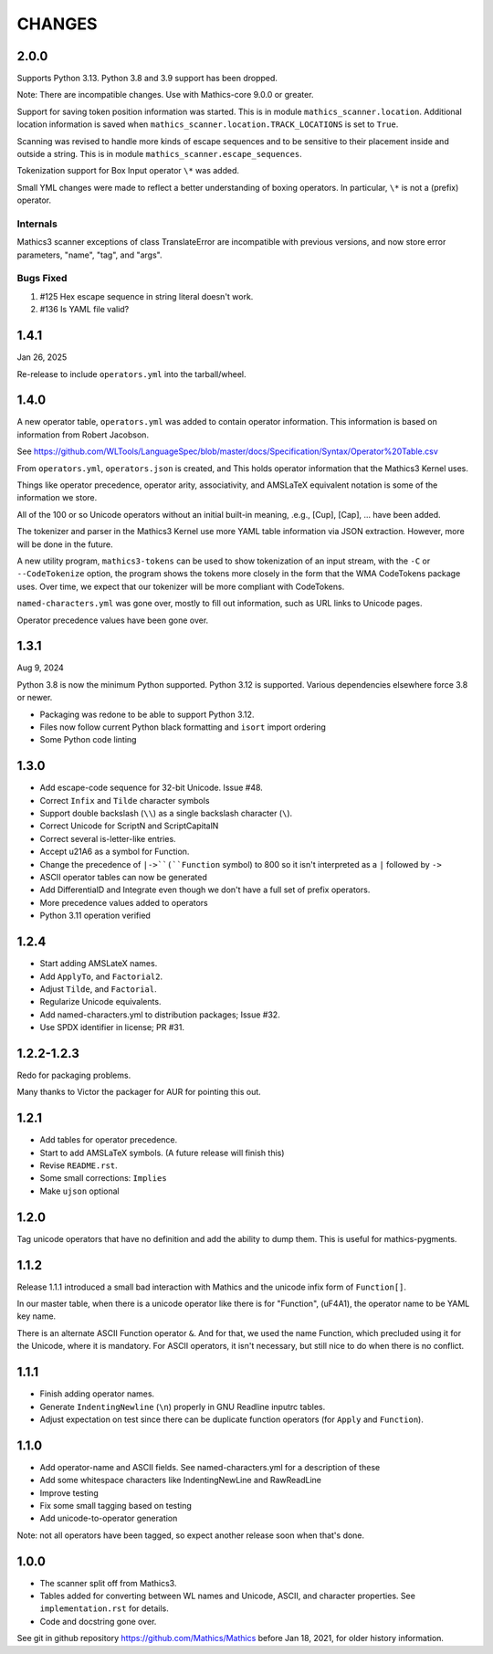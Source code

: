 CHANGES
=======

2.0.0
-----

Supports Python 3.13. Python 3.8 and 3.9 support has been dropped.

Note: There are incompatible changes. Use with Mathics-core 9.0.0 or greater.

Support for saving token position information was started. This is in
module ``mathics_scanner.location``. Additional location information is saved when
``mathics_scanner.location.TRACK_LOCATIONS`` is set to ``True``.

Scanning was revised to handle more kinds of escape sequences and to
be sensitive to their placement inside and outside a string. This is in module ``mathics_scanner.escape_sequences``.

Tokenization support for Box Input operator ``\*`` was added.

Small YML changes were made to reflect a better understanding of boxing
operators. In particular, ``\*`` is not a (prefix) operator.

Internals
+++++++++

Mathics3 scanner exceptions of class TranslateError are incompatible
with previous versions, and now store error parameters, "name", "tag", and
"args".

Bugs Fixed
++++++++++

#. #125 Hex escape sequence in string literal doesn't work.
#. #136 Is YAML file valid?

1.4.1
-----

Jan 26, 2025


Re-release to include ``operators.yml`` into the tarball/wheel.


1.4.0
-----

A new operator table, ``operators.yml`` was added to contain
operator information. This information is based on information from Robert Jacobson.

See https://github.com/WLTools/LanguageSpec/blob/master/docs/Specification/Syntax/Operator%20Table.csv

From ``operators.yml``, ``operators.json`` is created, and
This holds operator information that the Mathics3 Kernel uses.

Things like operator precedence, operator arity, associativity, and
AMSLaTeX equivalent notation is some of the information we store.

All of the 100 or so Unicode operators without an initial built-in
meaning, .e.g., \[Cup], \[Cap], ... have been added.

The tokenizer and parser in the Mathics3 Kernel use more YAML table information via JSON extraction. However, more will be done in the future.

A new utility program, ``mathics3-tokens`` can be used to show
tokenization of an input stream, with the ``-C`` or ``--CodeTokenize``
option, the program shows the tokens more closely in the form that the WMA CodeTokens package uses. Over time, we expect that our tokenizer will
be more compliant with CodeTokens.

``named-characters.yml`` was gone over, mostly to fill out
information, such as URL links to Unicode pages.

Operator precedence values have been gone over.


1.3.1
------

Aug 9, 2024

Python 3.8 is now the minimum Python supported. Python 3.12 is supported.
Various dependencies elsewhere force 3.8 or newer.


* Packaging was redone to be able to support Python 3.12.
* Files now follow current Python black formatting and ``isort`` import ordering
* Some Python code linting

1.3.0
------

* Add escape-code sequence for 32-bit Unicode. Issue #48.
* Correct ``Infix`` and ``Tilde`` character symbols
* Support double backslash (``\\``) as a single backslash character (``\``).
* Correct Unicode for ScriptN and ScriptCapitalN
* Correct several is-letter-like entries.
* Accept \u21A6 as a symbol for Function.
* Change the precedence of ``|->``(``Function`` symbol) to 800 so it isn't interpreted as a ``|``
  followed by ``->``
* ASCII operator tables can now be generated
* Add DifferentialD and Integrate even though we don't have a full set of prefix operators.
* More precedence values added to operators
* Python 3.11 operation verified


1.2.4
-----

* Start adding AMSLateX names.
* Add ``ApplyTo``, and ``Factorial2``.
* Adjust ``Tilde``, and ``Factorial``.
* Regularize Unicode equivalents.
* Add named-characters.yml to distribution packages; Issue #32.
* Use SPDX identifier in license; PR #31.

1.2.2-1.2.3
-----

Redo for packaging problems.

Many thanks to Victor the packager for AUR for pointing this out.

1.2.1
-----

* Add tables for operator precedence.
* Start to add AMSLaTeX symbols. (A future release will finish this)
* Revise ``README.rst``.
* Some small corrections: ``Implies``
* Make ``ujson`` optional


1.2.0
-----

Tag unicode operators that have no definition and add the ability to dump them. This is useful for mathics-pygments.


1.1.2
-----

Release 1.1.1 introduced a small bad interaction with Mathics and the
unicode infix form of ``Function[]``.

In our master table, when there is a unicode operator like there is for "Function",
(uF4A1), the operator name to be YAML key name.

There is an alternate ASCII Function operator ``&``. And for that, we
used the name Function, which precluded using it for the Unicode, where
it is mandatory. For ASCII operators, it isn't necessary, but still
nice to do when there is no conflict.

1.1.1
-----

* Finish adding operator names.
* Generate ``IndentingNewline`` (``\n``) properly in GNU Readline inputrc tables.
* Adjust expectation on test since there can be duplicate function operators (for ``Apply`` and ``Function``).

1.1.0
-----

* Add operator-name and ASCII fields. See named-characters.yml for a description of these
* Add some whitespace characters like IndentingNewLine and RawReadLine
* Improve testing
* Fix some small tagging based on testing
* Add unicode-to-operator generation

Note: not all operators have been tagged, so expect another release soon when that's done.


1.0.0
-----

* The scanner split off from Mathics3.
* Tables added for converting between WL names and Unicode, ASCII, and character properties. See ``implementation.rst`` for details.
* Code and docstring gone over.

See git in github repository https://github.com/Mathics/Mathics before Jan 18, 2021, for older history information.
